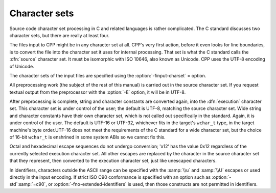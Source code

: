 ..
  Copyright 1988-2021 Free Software Foundation, Inc.
  This is part of the GCC manual.
  For copying conditions, see the GPL license file

.. _character-sets:

Character sets
**************

Source code character set processing in C and related languages is
rather complicated.  The C standard discusses two character sets, but
there are really at least four.

The files input to CPP might be in any character set at all.  CPP's
very first action, before it even looks for line boundaries, is to
convert the file into the character set it uses for internal
processing.  That set is what the C standard calls the :dfn:`source`
character set.  It must be isomorphic with ISO 10646, also known as
Unicode.  CPP uses the UTF-8 encoding of Unicode.

The character sets of the input files are specified using the
:option:`-finput-charset` = option.

All preprocessing work (the subject of the rest of this manual) is
carried out in the source character set.  If you request textual
output from the preprocessor with the :option:`-E` option, it will be
in UTF-8.

After preprocessing is complete, string and character constants are
converted again, into the :dfn:`execution` character set.  This
character set is under control of the user; the default is UTF-8,
matching the source character set.  Wide string and character
constants have their own character set, which is not called out
specifically in the standard.  Again, it is under control of the user.
The default is UTF-16 or UTF-32, whichever fits in the target's
``wchar_t`` type, in the target machine's byte
order.UTF-16 does not meet the requirements of the C
standard for a wide character set, but the choice of 16-bit
``wchar_t`` is enshrined in some system ABIs so we cannot fix
this.

Octal and hexadecimal escape sequences do not undergo
conversion; '\x12' has the value 0x12 regardless of the currently
selected execution character set.  All other escapes are replaced by
the character in the source character set that they represent, then
converted to the execution character set, just like unescaped
characters.

In identifiers, characters outside the ASCII range can be specified
with the :samp:`\\u` and :samp:`\\U` escapes or used directly in the input
encoding.  If strict ISO C90 conformance is specified with an option
such as :option:`-std`:samp:`=c90`, or :option:`-fno-extended-identifiers` is
used, then those constructs are not permitted in identifiers.

